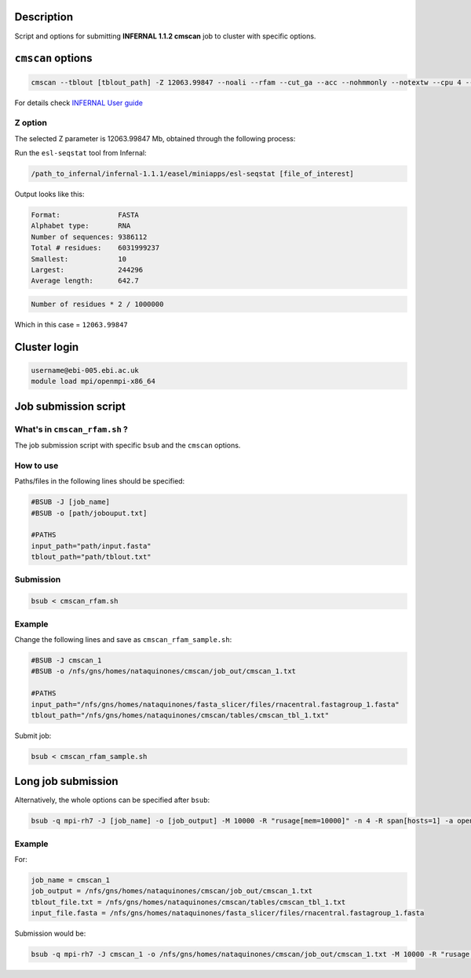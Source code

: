 Description
===========
Script and options for submitting **INFERNAL 1.1.2 cmscan** job to cluster with specific options.

``cmscan`` options
===================

.. code:: bash

	cmscan --tblout [tblout_path] -Z 12063.99847 --noali --rfam --cut_ga --acc --nohmmonly --notextw --cpu 4 --fmt 2 --clanin [clanin_path] [cm_path] [input_path]

For details check `INFERNAL User guide <http://eddylab.org/infernal/Userguide.pdf>`_

Z option
--------
The selected Z parameter is 12063.99847 Mb, obtained through the following process:

Run the ``esl-seqstat`` tool from Infernal:

.. code:: bash

	/path_to_infernal/infernal-1.1.1/easel/miniapps/esl-seqstat [file_of_interest]

Output looks like this:

.. code::

	Format:              FASTA
	Alphabet type:       RNA
	Number of sequences: 9386112
	Total # residues:    6031999237
	Smallest:            10
	Largest:             244296
	Average length:      642.7

.. code:: bash

	Number of residues * 2 / 1000000 

Which in this case = ``12063.99847``


Cluster login
=============

.. code:: bash

	username@ebi-005.ebi.ac.uk
	module load mpi/openmpi-x86_64


Job submission script
=====================

What's in ``cmscan_rfam.sh`` ?
----------------------------
The job submission script with specific ``bsub`` and the ``cmscan`` options.

How to use
----------
Paths/files in the following lines should be specified:

.. code:: bash

	#BSUB -J [job_name]
	#BSUB -o [path/jobouput.txt]

	#PATHS
	input_path="path/input.fasta"
	tblout_path="path/tblout.txt"

Submission
----------

.. code:: bash

	bsub < cmscan_rfam.sh 

Example
-------
Change the following lines and save as ``cmscan_rfam_sample.sh``:

.. code:: bash

	#BSUB -J cmscan_1
	#BSUB -o /nfs/gns/homes/nataquinones/cmscan/job_out/cmscan_1.txt

	#PATHS
	input_path="/nfs/gns/homes/nataquinones/fasta_slicer/files/rnacentral.fastagroup_1.fasta"
	tblout_path="/nfs/gns/homes/nataquinones/cmscan/tables/cmscan_tbl_1.txt"

Submit job:

.. code:: bash

	bsub < cmscan_rfam_sample.sh 


Long job submission
===================
Alternatively, the whole options can be specified after ``bsub``:

.. code:: bash

	bsub -q mpi-rh7 -J [job_name] -o [job_output] -M 10000 -R "rusage[mem=10000]" -n 4 -R span[hosts=1] -a openmpi mpiexec -mca btl ^openib -np 4 /nfs/production/xfam/rfam/software/infernal_rh7/infernal-1.1.2/src/cmscan --tblout [tblout_file.txt] -Z 12063.99847 --noali --rfam --cut_ga --acc --nohmmonly --notextw --cpu 4 --fmt 2 --clanin /nfs/production/xfam/rfam/software/infernal_rh7/infernal-1.1.2/testsuite/Rfam.12.1.clanin /nfs/gns/homes/nataquinones/RfamCM/Rfam.cm [input_file.fasta]


Example
-------
For:

.. code:: bash

	job_name = cmscan_1
	job_output = /nfs/gns/homes/nataquinones/cmscan/job_out/cmscan_1.txt
	tblout_file.txt = /nfs/gns/homes/nataquinones/cmscan/tables/cmscan_tbl_1.txt
	input_file.fasta = /nfs/gns/homes/nataquinones/fasta_slicer/files/rnacentral.fastagroup_1.fasta

Submission would be:

.. code:: bash

	bsub -q mpi-rh7 -J cmscan_1 -o /nfs/gns/homes/nataquinones/cmscan/job_out/cmscan_1.txt -M 10000 -R "rusage[mem=10000]" -n 4 -R span[hosts=1] -a openmpi mpiexec -mca btl ^openib -np 4 /nfs/production/xfam/rfam/software/infernal_rh7/infernal-1.1.2/src/cmscan --tblout /nfs/gns/homes/nataquinones/cmscan/tables/cmscan_tbl_1.txt -Z 12063.99847 --noali --rfam --cut_ga --acc --nohmmonly --notextw --cpu 4 --fmt 2 --clanin /nfs/production/xfam/rfam/software/infernal_rh7/infernal-1.1.2/testsuite/Rfam.12.1.clanin /nfs/gns/homes/nataquinones/RfamCM/Rfam.cm /nfs/gns/homes/nataquinones/fasta_slicer/files/rnacentral.fastagroup_1.fasta

